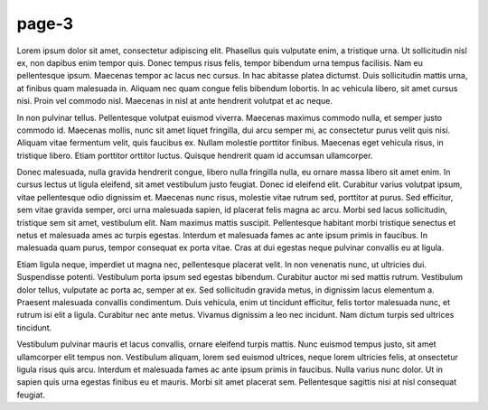 page-3
======

Lorem ipsum dolor sit amet, consectetur adipiscing elit. Phasellus quis
vulputate enim, a tristique urna. Ut sollicitudin nisl ex, non dapibus enim
tempor quis. Donec tempus risus felis, tempor bibendum urna tempus facilisis.
Nam eu pellentesque ipsum. Maecenas tempor ac lacus nec cursus. In hac
abitasse platea dictumst. Duis sollicitudin mattis urna, at finibus quam
malesuada in. Aliquam nec quam congue felis bibendum lobortis. In ac vehicula
libero, sit amet cursus nisi. Proin vel commodo nisl. Maecenas in nisl at ante
hendrerit volutpat et ac neque.

In non pulvinar tellus. Pellentesque volutpat euismod viverra. Maecenas maximus
commodo nulla, et semper justo commodo id. Maecenas mollis, nunc sit amet
liquet fringilla, dui arcu semper mi, ac consectetur purus velit quis nisi.
Aliquam vitae fermentum velit, quis faucibus ex. Nullam molestie porttitor
finibus. Maecenas eget vehicula risus, in tristique libero. Etiam porttitor
orttitor luctus. Quisque hendrerit quam id accumsan ullamcorper.

Donec malesuada, nulla gravida hendrerit congue, libero nulla fringilla nulla,
eu ornare massa libero sit amet enim. In cursus lectus ut ligula eleifend, sit
amet vestibulum justo feugiat. Donec id eleifend elit. Curabitur varius
volutpat ipsum, vitae pellentesque odio dignissim et. Maecenas nunc risus,
molestie vitae rutrum sed, porttitor at purus. Sed efficitur, sem vitae gravida
semper, orci urna malesuada sapien, id placerat felis magna ac arcu. Morbi sed
lacus sollicitudin, tristique sem sit amet, vestibulum elit. Nam maximus mattis
suscipit. Pellentesque habitant morbi tristique senectus et netus et malesuada
ames ac turpis egestas. Interdum et malesuada fames ac ante ipsum primis in
faucibus. In malesuada quam purus, tempor consequat ex porta vitae. Cras at
dui egestas neque pulvinar convallis eu at ligula.

Etiam ligula neque, imperdiet ut magna nec, pellentesque placerat velit. In non
venenatis nunc, ut ultricies dui. Suspendisse potenti. Vestibulum porta ipsum
sed egestas bibendum. Curabitur auctor mi sed mattis rutrum. Vestibulum dolor
tellus, vulputate ac porta ac, semper at ex. Sed sollicitudin gravida metus,
in dignissim lacus elementum a. Praesent malesuada convallis condimentum. Duis
vehicula, enim ut tincidunt efficitur, felis tortor malesuada nunc, et rutrum
isi elit a ligula. Curabitur nec ante metus. Vivamus dignissim a leo nec
incidunt. Nam dictum turpis sed ultrices tincidunt.

Vestibulum pulvinar mauris et lacus convallis, ornare eleifend turpis mattis.
Nunc euismod tempus justo, sit amet ullamcorper elit tempus non. Vestibulum
aliquam, lorem sed euismod ultrices, neque lorem ultricies felis, at
onsectetur ligula risus quis arcu. Interdum et malesuada fames ac ante ipsum
primis in faucibus. Nulla varius nunc dolor. Ut in sapien quis urna egestas
finibus eu et mauris. Morbi sit amet placerat sem. Pellentesque sagittis nisi
at nisl consequat feugiat.
